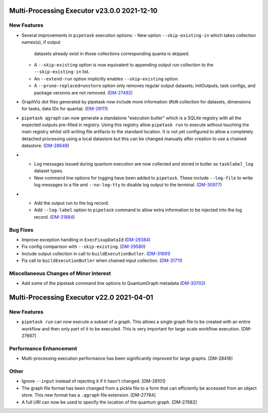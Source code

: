 Multi-Processing Executor v23.0.0 2021-12-10
============================================

New Features
------------

- Several improvements in ``pipetask`` execution options:
  - New option ``--skip-existing-in`` which takes collection names(s), if output
    datasets already exist in those collections corresponding quanta is skipped.
  - A ``--skip-existing`` option is now equivalent to appending output run
    collection to the ``--skip-existing-in`` list.
  - An ``--extend-run`` option implicitly enables ``--skip-existing`` option.
  - A ``--prune-replaced=unstore`` option only removes regular output datasets;
    InitOutputs, task configs, and package versions are not removed. (`DM-27492 <https://jira.lsstcorp.org/browse/DM-27492>`_)
- GraphViz dot files generated by pipetask now include more information (``RUN`` collection for datasets, dimensions for tasks, data IDs for quanta). (`DM-28111 <https://jira.lsstcorp.org/browse/DM-28111>`_)
- ``pipetask qgraph`` can now generate a standalone "execution butler" which is a SQLite registry with all the expected outputs pre-filled in registry.  Using this registry allow ``pipetask run`` to execute without touching the main registry whilst still writing file artifacts to the standard location.  It is not yet configured to allow a completely detached processing using a local datastore but this can be changed manually after creation to use a chained datastore. (`DM-28649 <https://jira.lsstcorp.org/browse/DM-28649>`_)
- * Log messages issued during quantum execution are now collected and stored in butler as ``tasklabel_log`` dataset types.
  * New command line options for logging have been added to ``pipetask``. These include ``--log-file`` to write log messages to a file and ``--no-log-tty`` to disable log output to the terminal. (`DM-30977 <https://jira.lsstcorp.org/browse/DM-30977>`_)
- * Add the output run to the log record.
  * Add ``--log-label`` option to ``pipetask`` command to allow extra information to be injected into the log record. (`DM-31884 <https://jira.lsstcorp.org/browse/DM-31884>`_)


Bug Fixes
---------

- Improve exception handling in ``ExecFixupDataId`` (`DM-29384 <https://jira.lsstcorp.org/browse/DM-29384>`_)
- Fix config comparison with ``--skip-existing``. (`DM-29580 <https://jira.lsstcorp.org/browse/DM-29580>`_)
- Include output collection in call to ``buildExecutionButler``. (`DM-31691 <https://jira.lsstcorp.org/browse/DM-31691>`_)
- Fix call to ``buildExecutionButler`` when chained input collection. (`DM-31711 <https://jira.lsstcorp.org/browse/DM-31711>`_)


Miscellaneous Changes of Minor Interest
---------------------------------------

- Add some of the pipetask command line options to QuantumGraph metadata (`DM-30702 <https://jira.lsstcorp.org/browse/DM-30702>`_)


Multi-Processing Executor v22.0 2021-04-01
==========================================

New Features
------------

* ``pipetask run`` can now execute a subset of a graph. This allows a single graph file to be created with an entire workflow and then only part of it to be executed. This is very important for large scale workflow execution. [DM-27667]

Performance Enhancement
-----------------------

* Multi-processing execution performance has been significantly improved for large graphs. [DM-28418]

Other
-----

* Ignore ``--input`` instead of rejecting it if it hasn't changed. [DM-28101]
* The graph file format has been changed from a pickle file to a form that can efficiently be accessed from an object store. This new format has a ``.qgraph`` file extension. [DM-27784]
* A full URI can now be used to specify the location of the quantum graph. [DM-27682]
